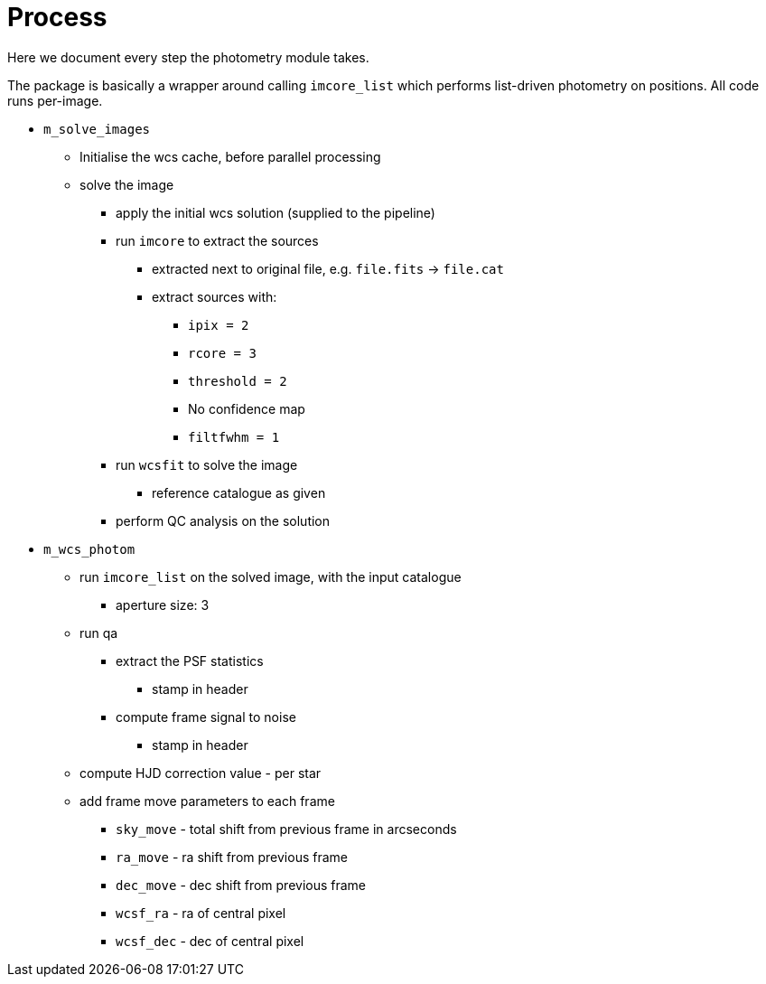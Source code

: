 = Process

Here we document every step the photometry module takes.

The package is basically a wrapper around calling `imcore_list` which performs list-driven photometry on positions. All code runs per-image.

* `m_solve_images`
  ** Initialise the wcs cache, before parallel processing
  ** solve the image
    *** apply the initial wcs solution (supplied to the pipeline)
    *** run `imcore` to extract the sources
      **** extracted next to original file, e.g. `file.fits` -> `file.cat`
      **** extract sources with:
        ***** `ipix = 2`
        ***** `rcore = 3`
        ***** `threshold = 2`
        ***** No confidence map
        ***** `filtfwhm = 1`
    *** run `wcsfit` to solve the image
      **** reference catalogue as given
    *** perform QC analysis on the solution
* `m_wcs_photom`
  ** run `imcore_list` on the solved image, with the input catalogue
    *** aperture size: 3
  ** run qa
    *** extract the PSF statistics
      **** stamp in header
    *** compute frame signal to noise
      **** stamp in header
  ** compute HJD correction value - per star
  ** add frame move parameters to each frame
    *** `sky_move` - total shift from previous frame in arcseconds
    *** `ra_move`  - ra shift from previous frame
    *** `dec_move` - dec shift from previous frame 
    *** `wcsf_ra`  - ra of central pixel
    *** `wcsf_dec` - dec of central pixel
